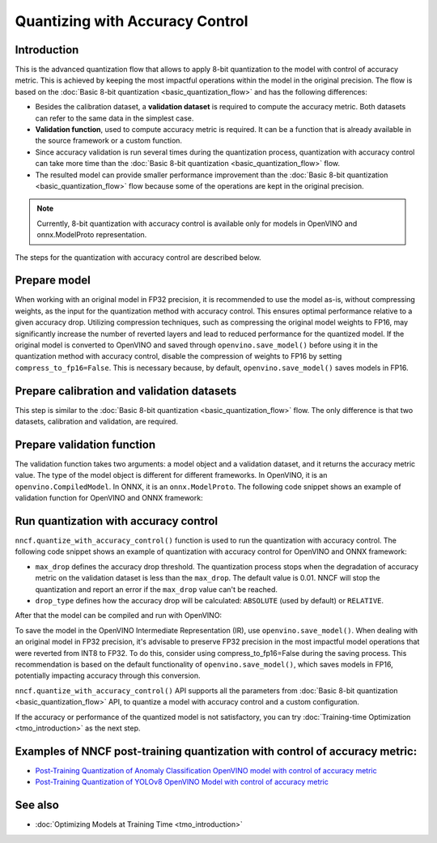 .. {#quantization_w_accuracy_control}

Quantizing with Accuracy Control
================================


Introduction
####################

This is the advanced quantization flow that allows to apply 8-bit quantization to the model with control of accuracy metric. This is achieved by keeping the most impactful operations within the model in the original precision. The flow is based on the :doc:`Basic 8-bit quantization <basic_quantization_flow>` and has the following differences:

* Besides the calibration dataset, a **validation dataset** is required to compute the accuracy metric. Both datasets can refer to the same data in the simplest case.
* **Validation function**, used to compute accuracy metric is required. It can be a function that is already available in the source framework or a custom function.
* Since accuracy validation is run several times during the quantization process, quantization with accuracy control can take more time than the :doc:`Basic 8-bit quantization <basic_quantization_flow>` flow.
* The resulted model can provide smaller performance improvement than the :doc:`Basic 8-bit quantization <basic_quantization_flow>` flow because some of the operations are kept in the original precision.

.. note:: Currently, 8-bit quantization with accuracy control is available only for models in OpenVINO and onnx.ModelProto representation.

The steps for the quantization with accuracy control are described below.

Prepare model
############################################

When working with an original model in FP32 precision, it is recommended to use the model as-is, without compressing weights, as the input for the quantization method with accuracy control. This ensures optimal performance relative to a given accuracy drop. Utilizing compression techniques, such as compressing the original model weights to FP16, may significantly increase the number of reverted layers and lead to reduced performance for the quantized model.
If the original model is converted to OpenVINO and saved through ``openvino.save_model()`` before using it in the quantization method with accuracy control, disable the compression of weights to FP16 by setting ``compress_to_fp16=False``. This is necessary because, by default, ``openvino.save_model()`` saves models in FP16.

Prepare calibration and validation datasets
############################################

This step is similar to the :doc:`Basic 8-bit quantization <basic_quantization_flow>` flow. The only difference is that two datasets, calibration and validation, are required.

.. tab-set::

   .. tab-item:: OpenVINO
      :sync: openvino

      .. doxygensnippet:: docs/optimization_guide/nncf/ptq/code/ptq_aa_openvino.py
         :language: python
         :fragment: [dataset]

   .. tab-item:: ONNX
      :sync: onnx

      .. doxygensnippet:: docs/optimization_guide/nncf/ptq/code/ptq_aa_onnx.py
         :language: python
         :fragment: [dataset]

Prepare validation function
############################

The validation function takes two arguments: a model object and a validation dataset, and it returns the accuracy metric value. The type of the model object is different for different frameworks. In OpenVINO, it is an ``openvino.CompiledModel``. In ONNX, it is an ``onnx.ModelProto``.
The following code snippet shows an example of validation function for OpenVINO and ONNX framework:

.. tab-set::

   .. tab-item:: OpenVINO
      :sync: openvino

      .. doxygensnippet:: docs/optimization_guide/nncf/ptq/code/ptq_aa_openvino.py
         :language: python
         :fragment: [validation]

   .. tab-item:: ONNX
      :sync: onnx

      .. doxygensnippet:: docs/optimization_guide/nncf/ptq/code/ptq_aa_onnx.py
         :language: python
         :fragment: [validation]

Run quantization with accuracy control
#######################################

``nncf.quantize_with_accuracy_control()`` function is used to run the quantization with accuracy control. The following code snippet shows an example of quantization with accuracy control for OpenVINO and ONNX framework:

.. tab-set::

   .. tab-item:: OpenVINO
      :sync: openvino

      .. doxygensnippet:: docs/optimization_guide/nncf/ptq/code/ptq_aa_openvino.py
         :language: python
         :fragment: [quantization]

   .. tab-item:: ONNX
      :sync: onnx

      .. doxygensnippet:: docs/optimization_guide/nncf/ptq/code/ptq_aa_onnx.py
         :language: python
         :fragment: [quantization]

* ``max_drop`` defines the accuracy drop threshold. The quantization process stops when the degradation of accuracy metric on the validation dataset is less than the ``max_drop``. The default value is 0.01. NNCF will stop the quantization and report an error if the ``max_drop`` value can't be reached.

* ``drop_type`` defines how the accuracy drop will be calculated: ``ABSOLUTE`` (used by default) or ``RELATIVE``.

After that the model can be compiled and run with OpenVINO:

.. tab-set::

   .. tab-item:: OpenVINO
      :sync: openvino

      .. doxygensnippet:: docs/optimization_guide/nncf/ptq/code/ptq_aa_openvino.py
         :language: python
         :fragment: [inference]

To save the model in the OpenVINO Intermediate Representation (IR), use ``openvino.save_model()``. When dealing with an original model in FP32 precision, it's advisable to preserve FP32 precision in the most impactful model operations that were reverted from INT8 to FP32. To do this, consider using compress_to_fp16=False during the saving process. This recommendation is based on the default functionality of ``openvino.save_model()``, which saves models in FP16, potentially impacting accuracy through this conversion.

.. tab-set::

   .. tab-item:: OpenVINO
      :sync: openvino

      .. doxygensnippet:: docs/optimization_guide/nncf/ptq/code/ptq_aa_openvino.py
         :language: python
         :fragment: [save]

``nncf.quantize_with_accuracy_control()`` API supports all the parameters from :doc:`Basic 8-bit quantization <basic_quantization_flow>` API, to quantize a model with accuracy control and a custom configuration.

If the accuracy or performance of the quantized model is not satisfactory, you can try :doc:`Training-time Optimization <tmo_introduction>` as the next step.

Examples of NNCF post-training quantization with control of accuracy metric:
#############################################################################

* `Post-Training Quantization of Anomaly Classification OpenVINO model with control of accuracy metric <https://github.com/openvinotoolkit/nncf/blob/develop/examples/post_training_quantization/openvino/anomaly_stfpm_quantize_with_accuracy_control>`__
* `Post-Training Quantization of YOLOv8 OpenVINO Model with control of accuracy metric <https://github.com/openvinotoolkit/nncf/blob/develop/examples/post_training_quantization/openvino/yolov8_quantize_with_accuracy_control>`__

See also
####################

* :doc:`Optimizing Models at Training Time <tmo_introduction>`


